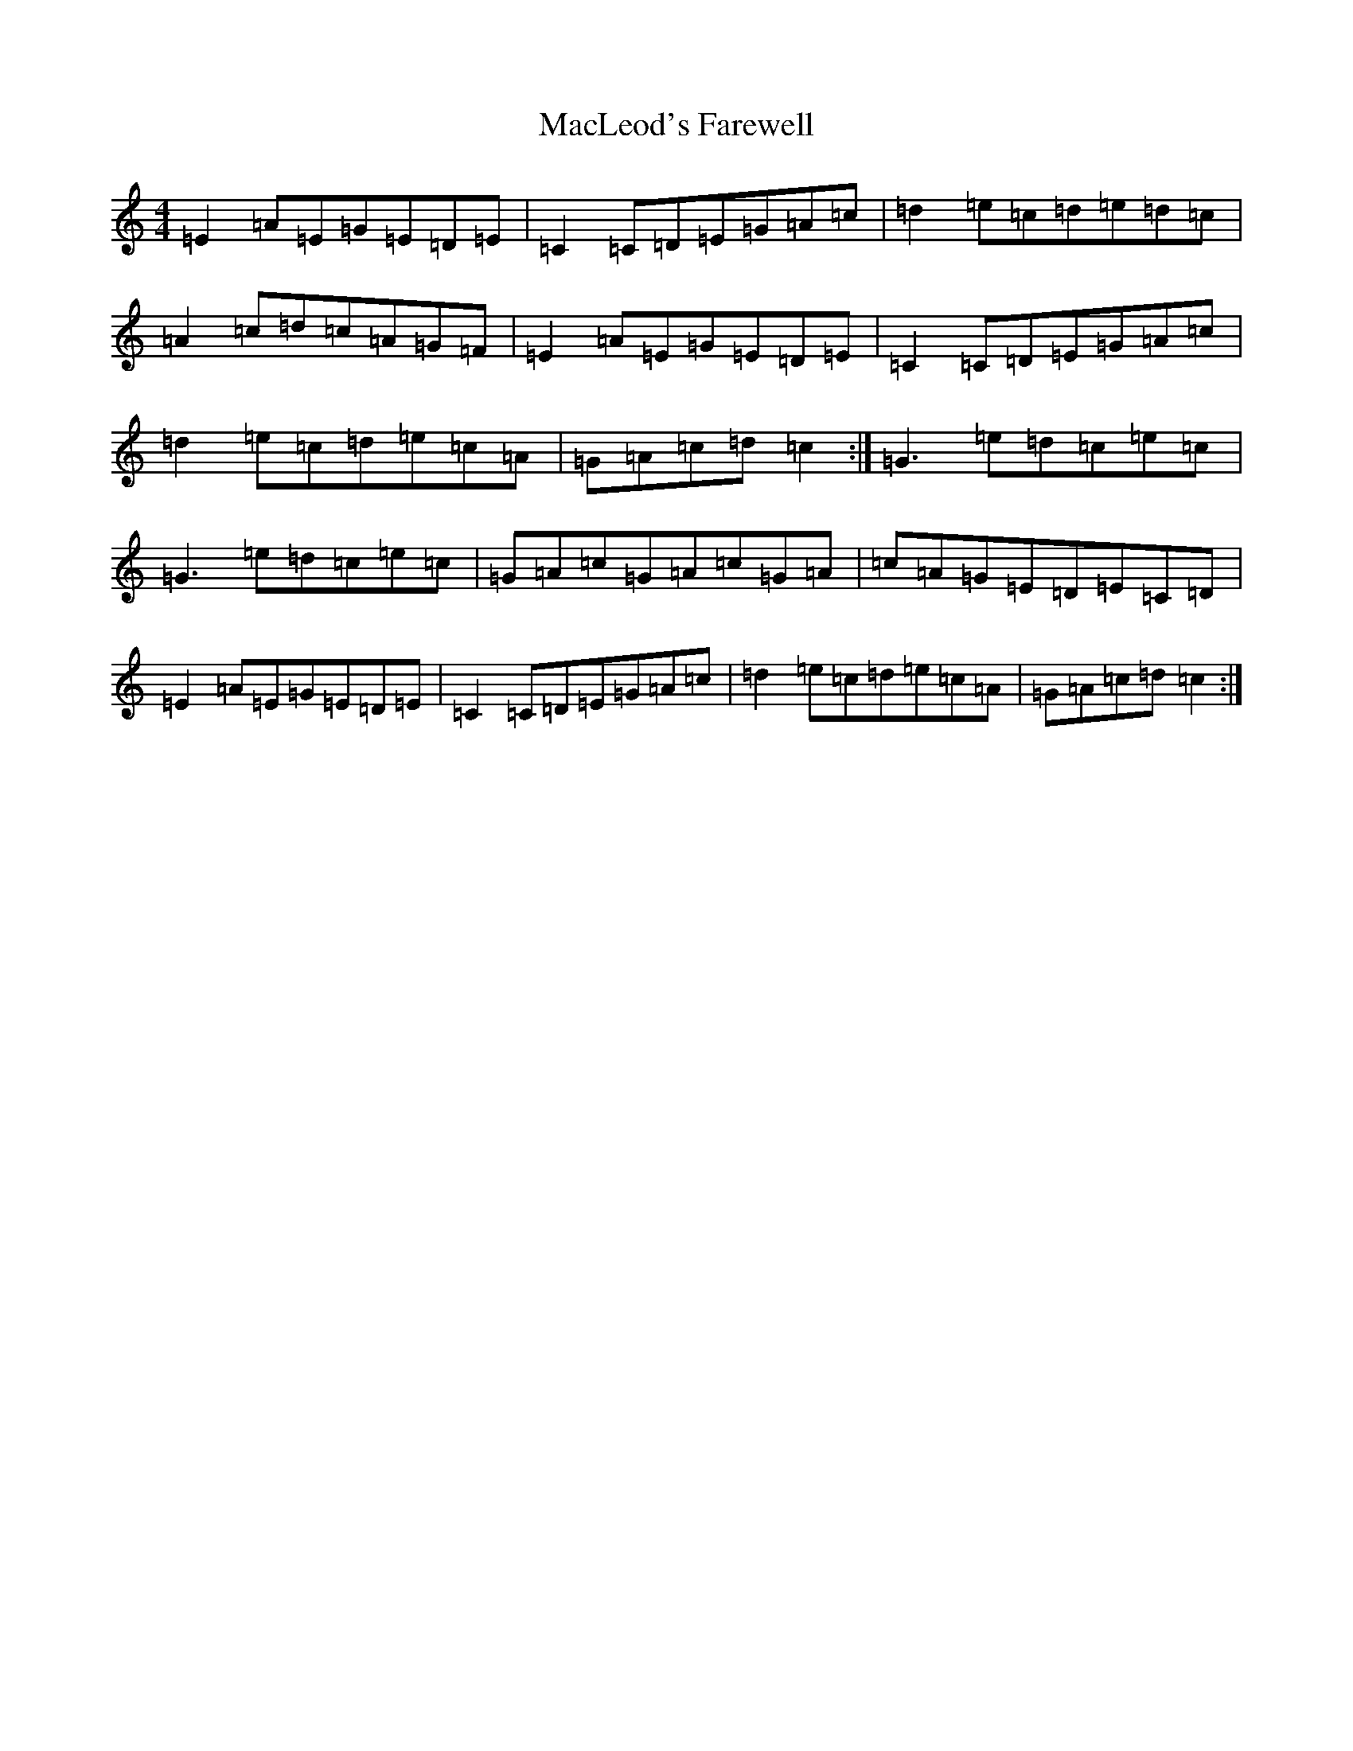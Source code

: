 X: 22233
T: MacLeod's Farewell
S: https://thesession.org/tunes/518#setting518
Z: D Major
R: reel
M: 4/4
L: 1/8
K: C Major
=E2=A=E=G=E=D=E|=C2=C=D=E=G=A=c|=d2=e=c=d=e=d=c|=A2=c=d=c=A=G=F|=E2=A=E=G=E=D=E|=C2=C=D=E=G=A=c|=d2=e=c=d=e=c=A|=G=A=c=d=c2:|=G3=e=d=c=e=c|=G3=e=d=c=e=c|=G=A=c=G=A=c=G=A|=c=A=G=E=D=E=C=D|=E2=A=E=G=E=D=E|=C2=C=D=E=G=A=c|=d2=e=c=d=e=c=A|=G=A=c=d=c2:|